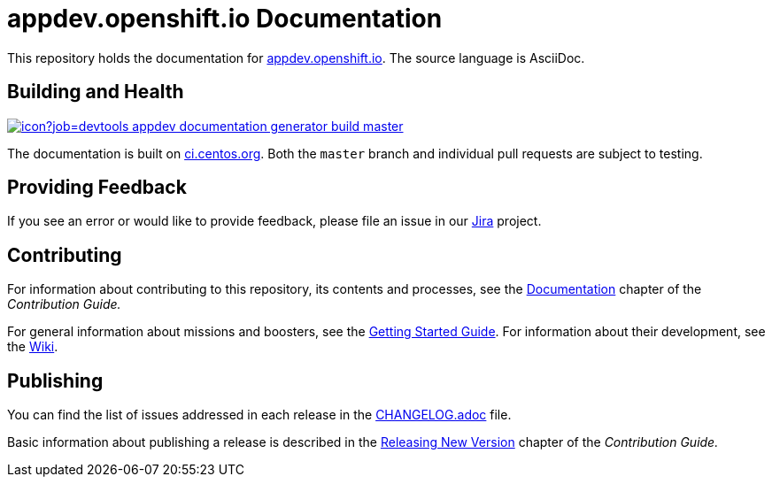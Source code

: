 = appdev.openshift.io Documentation

This repository holds the documentation for link:https://appdev.openshift.io[appdev.openshift.io]. The source language is AsciiDoc.

== Building and Health

link:https://ci.centos.org/job/devtools-appdev-documentation-generator-build-master/[image:https://ci.centos.org/buildStatus/icon?job=devtools-appdev-documentation-generator-build-master[]]

The documentation is built on link:https://ci.centos.org/job/devtools-appdev-documentation-generator-build-master/[ci.centos.org]. Both the `master` branch and individual pull requests are subject to testing.

== Providing Feedback

If you see an error or would like to provide feedback, please file an issue in our link:https://issues.jboss.org/projects/RHOARDOC/[Jira] project.


== Contributing

For information about contributing to this repository, its contents and processes, see the link:https://appdev.openshift.io/docs/contrib-guide.html#_documentation[Documentation] chapter of the __Contribution Guide.__

For general information about missions and boosters, see the link:https://appdev.openshift.io/docs/getting-started.html[Getting Started Guide]. For information about their development, see the link:https://github.com/fabric8-launch/appdev-documentation/wiki[Wiki].

== Publishing

You can find the list of issues addressed in each release in the link:https://github.com/fabric8-launch/appdev-documentation/blob/master/CHANGELOG.adoc[CHANGELOG.adoc] file.

Basic information about publishing a release is described in the link:https://appdev.openshift.io/docs/contrib-guide.html#releasing_new_version[Releasing New Version] chapter of the __Contribution Guide.__

